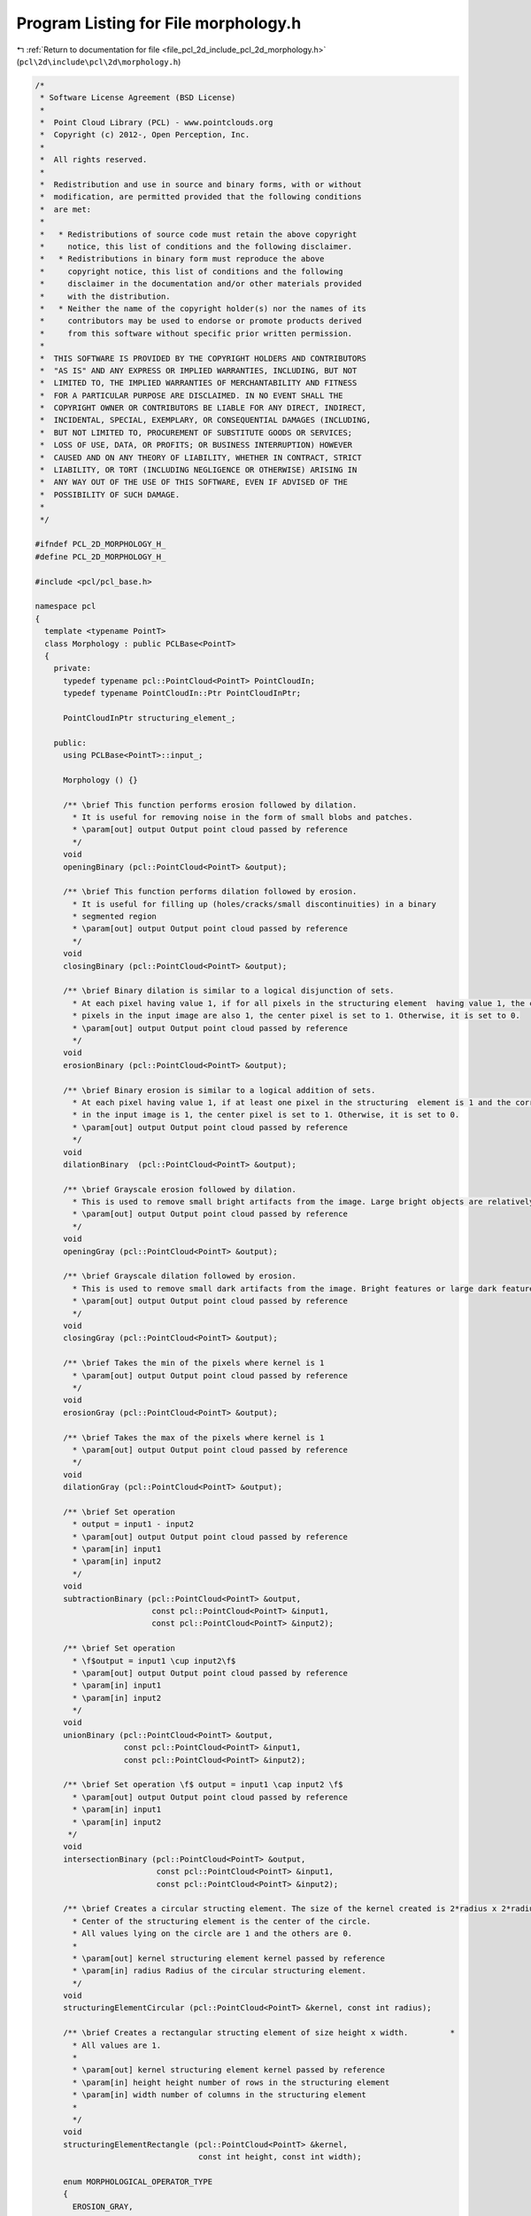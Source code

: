 
.. _program_listing_file_pcl_2d_include_pcl_2d_morphology.h:

Program Listing for File morphology.h
=====================================

|exhale_lsh| :ref:`Return to documentation for file <file_pcl_2d_include_pcl_2d_morphology.h>` (``pcl\2d\include\pcl\2d\morphology.h``)

.. |exhale_lsh| unicode:: U+021B0 .. UPWARDS ARROW WITH TIP LEFTWARDS

.. code-block:: cpp

   /*
    * Software License Agreement (BSD License)
    *
    *  Point Cloud Library (PCL) - www.pointclouds.org
    *  Copyright (c) 2012-, Open Perception, Inc.
    *
    *  All rights reserved.
    *
    *  Redistribution and use in source and binary forms, with or without
    *  modification, are permitted provided that the following conditions
    *  are met:
    *
    *   * Redistributions of source code must retain the above copyright
    *     notice, this list of conditions and the following disclaimer.
    *   * Redistributions in binary form must reproduce the above
    *     copyright notice, this list of conditions and the following
    *     disclaimer in the documentation and/or other materials provided
    *     with the distribution.
    *   * Neither the name of the copyright holder(s) nor the names of its
    *     contributors may be used to endorse or promote products derived
    *     from this software without specific prior written permission.
    *
    *  THIS SOFTWARE IS PROVIDED BY THE COPYRIGHT HOLDERS AND CONTRIBUTORS
    *  "AS IS" AND ANY EXPRESS OR IMPLIED WARRANTIES, INCLUDING, BUT NOT
    *  LIMITED TO, THE IMPLIED WARRANTIES OF MERCHANTABILITY AND FITNESS
    *  FOR A PARTICULAR PURPOSE ARE DISCLAIMED. IN NO EVENT SHALL THE
    *  COPYRIGHT OWNER OR CONTRIBUTORS BE LIABLE FOR ANY DIRECT, INDIRECT,
    *  INCIDENTAL, SPECIAL, EXEMPLARY, OR CONSEQUENTIAL DAMAGES (INCLUDING,
    *  BUT NOT LIMITED TO, PROCUREMENT OF SUBSTITUTE GOODS OR SERVICES;
    *  LOSS OF USE, DATA, OR PROFITS; OR BUSINESS INTERRUPTION) HOWEVER
    *  CAUSED AND ON ANY THEORY OF LIABILITY, WHETHER IN CONTRACT, STRICT
    *  LIABILITY, OR TORT (INCLUDING NEGLIGENCE OR OTHERWISE) ARISING IN
    *  ANY WAY OUT OF THE USE OF THIS SOFTWARE, EVEN IF ADVISED OF THE
    *  POSSIBILITY OF SUCH DAMAGE.
    *
    */
   
   #ifndef PCL_2D_MORPHOLOGY_H_
   #define PCL_2D_MORPHOLOGY_H_
   
   #include <pcl/pcl_base.h>
   
   namespace pcl
   {
     template <typename PointT>
     class Morphology : public PCLBase<PointT>
     {
       private:
         typedef typename pcl::PointCloud<PointT> PointCloudIn;
         typedef typename PointCloudIn::Ptr PointCloudInPtr;
   
         PointCloudInPtr structuring_element_;
   
       public:
         using PCLBase<PointT>::input_;
   
         Morphology () {}
   
         /** \brief This function performs erosion followed by dilation. 
           * It is useful for removing noise in the form of small blobs and patches.
           * \param[out] output Output point cloud passed by reference
           */
         void 
         openingBinary (pcl::PointCloud<PointT> &output);
   
         /** \brief This function performs dilation followed by erosion. 
           * It is useful for filling up (holes/cracks/small discontinuities) in a binary 
           * segmented region
           * \param[out] output Output point cloud passed by reference
           */
         void 
         closingBinary (pcl::PointCloud<PointT> &output);
   
         /** \brief Binary dilation is similar to a logical disjunction of sets. 
           * At each pixel having value 1, if for all pixels in the structuring element  having value 1, the corresponding
           * pixels in the input image are also 1, the center pixel is set to 1. Otherwise, it is set to 0.
           * \param[out] output Output point cloud passed by reference
           */
         void 
         erosionBinary (pcl::PointCloud<PointT> &output);
   
         /** \brief Binary erosion is similar to a logical addition of sets. 
           * At each pixel having value 1, if at least one pixel in the structuring  element is 1 and the corresponding point
           * in the input image is 1, the center pixel is set to 1. Otherwise, it is set to 0.
           * \param[out] output Output point cloud passed by reference
           */
         void 
         dilationBinary  (pcl::PointCloud<PointT> &output);
   
         /** \brief Grayscale erosion followed by dilation.
           * This is used to remove small bright artifacts from the image. Large bright objects are relatively undisturbed.
           * \param[out] output Output point cloud passed by reference
           */
         void 
         openingGray (pcl::PointCloud<PointT> &output);
   
         /** \brief Grayscale dilation followed by erosion.
           * This is used to remove small dark artifacts from the image. Bright features or large dark features are relatively undisturbed.
           * \param[out] output Output point cloud passed by reference
           */
         void 
         closingGray (pcl::PointCloud<PointT> &output);
   
         /** \brief Takes the min of the pixels where kernel is 1
           * \param[out] output Output point cloud passed by reference
           */
         void 
         erosionGray (pcl::PointCloud<PointT> &output);
   
         /** \brief Takes the max of the pixels where kernel is 1
           * \param[out] output Output point cloud passed by reference
           */
         void 
         dilationGray (pcl::PointCloud<PointT> &output);
   
         /** \brief Set operation
           * output = input1 - input2
           * \param[out] output Output point cloud passed by reference
           * \param[in] input1
           * \param[in] input2
           */
         void 
         subtractionBinary (pcl::PointCloud<PointT> &output, 
                            const pcl::PointCloud<PointT> &input1, 
                            const pcl::PointCloud<PointT> &input2);
   
         /** \brief Set operation
           * \f$output = input1 \cup input2\f$
           * \param[out] output Output point cloud passed by reference
           * \param[in] input1
           * \param[in] input2
           */
         void 
         unionBinary (pcl::PointCloud<PointT> &output, 
                      const pcl::PointCloud<PointT> &input1, 
                      const pcl::PointCloud<PointT> &input2);
   
         /** \brief Set operation \f$ output = input1 \cap input2 \f$
           * \param[out] output Output point cloud passed by reference
           * \param[in] input1
           * \param[in] input2
          */
         void 
         intersectionBinary (pcl::PointCloud<PointT> &output, 
                             const pcl::PointCloud<PointT> &input1, 
                             const pcl::PointCloud<PointT> &input2);
   
         /** \brief Creates a circular structing element. The size of the kernel created is 2*radius x 2*radius.
           * Center of the structuring element is the center of the circle.
           * All values lying on the circle are 1 and the others are 0.
           *
           * \param[out] kernel structuring element kernel passed by reference
           * \param[in] radius Radius of the circular structuring element.
           */
         void 
         structuringElementCircular (pcl::PointCloud<PointT> &kernel, const int radius);
   
         /** \brief Creates a rectangular structing element of size height x width.         *
           * All values are 1.
           *
           * \param[out] kernel structuring element kernel passed by reference
           * \param[in] height height number of rows in the structuring element
           * \param[in] width number of columns in the structuring element
           *
           */
         void 
         structuringElementRectangle (pcl::PointCloud<PointT> &kernel, 
                                      const int height, const int width);
   
         enum MORPHOLOGICAL_OPERATOR_TYPE
         {
           EROSION_GRAY,
           DILATION_GRAY,
           OPENING_GRAY,
           CLOSING_GRAY,
           EROSION_BINARY,
           DILATION_BINARY,
           OPENING_BINARY,
           CLOSING_BINARY
         };
   
         MORPHOLOGICAL_OPERATOR_TYPE operator_type;
   
         /**
           * \param[out] output Output point cloud passed by reference
           */
         void 
         applyMorphologicalOperation (pcl::PointCloud<PointT> &output);
         
         /**
           * \param[in] structuring_element The structuring element to be used for the morphological operation
           */
         void 
         setStructuringElement (const PointCloudInPtr &structuring_element);
     };
   }
   
   #include <pcl/2d/impl/morphology.hpp>
   
   #endif    // PCL_2D_MORPHOLOGY_H_
